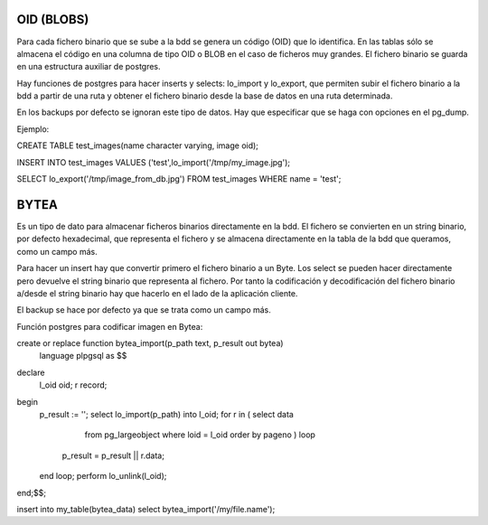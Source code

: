 OID (BLOBS)
===========

Para cada fichero binario que se sube a la bdd se genera un código (OID) que lo identifica. En las tablas sólo se almacena el código en una columna de tipo OID o BLOB en el caso de ficheros muy grandes. El fichero binario se guarda en una estructura auxiliar de postgres.

Hay funciones de postgres para hacer inserts y selects: lo_import y lo_export, que permiten subir el fichero binario a la bdd a partir de una ruta y obtener el fichero binario desde la base de datos en una ruta determinada.

En los backups por defecto se ignoran este tipo de datos. Hay que especificar que se haga con opciones en el pg_dump.

Ejemplo:

CREATE TABLE test_images(name character varying, image oid); 

INSERT INTO test_images VALUES ('test',lo_import('/tmp/my_image.jpg');

SELECT lo_export('/tmp/image_from_db.jpg') FROM test_images WHERE name = 'test';


BYTEA
=====

Es un tipo de dato para almacenar ficheros binarios directamente en la bdd. El fichero se convierten en un string binario, por defecto hexadecimal, que representa el fichero y se almacena directamente en la tabla de la bdd que queramos, como un campo más.

Para hacer un insert hay que convertir primero el fichero binario a un Byte. Los select se pueden hacer directamente pero devuelve el string binario que representa al fichero. Por tanto la codificación y decodificación del fichero binario a/desde el string binario hay que hacerlo en el lado de la aplicación cliente.

El backup se hace por defecto ya que se trata como un campo más.

Función postgres para codificar imagen en Bytea:

create or replace function bytea_import(p_path text, p_result out bytea) 
                   language plpgsql as $$
declare
  l_oid oid;
  r record;
begin
  p_result := '';
  select lo_import(p_path) into l_oid;
  for r in ( select data 
             from pg_largeobject 
             where loid = l_oid 
             order by pageno ) loop
    p_result = p_result || r.data;
  end loop;
  perform lo_unlink(l_oid);
end;$$;

insert into my_table(bytea_data) select bytea_import('/my/file.name');
